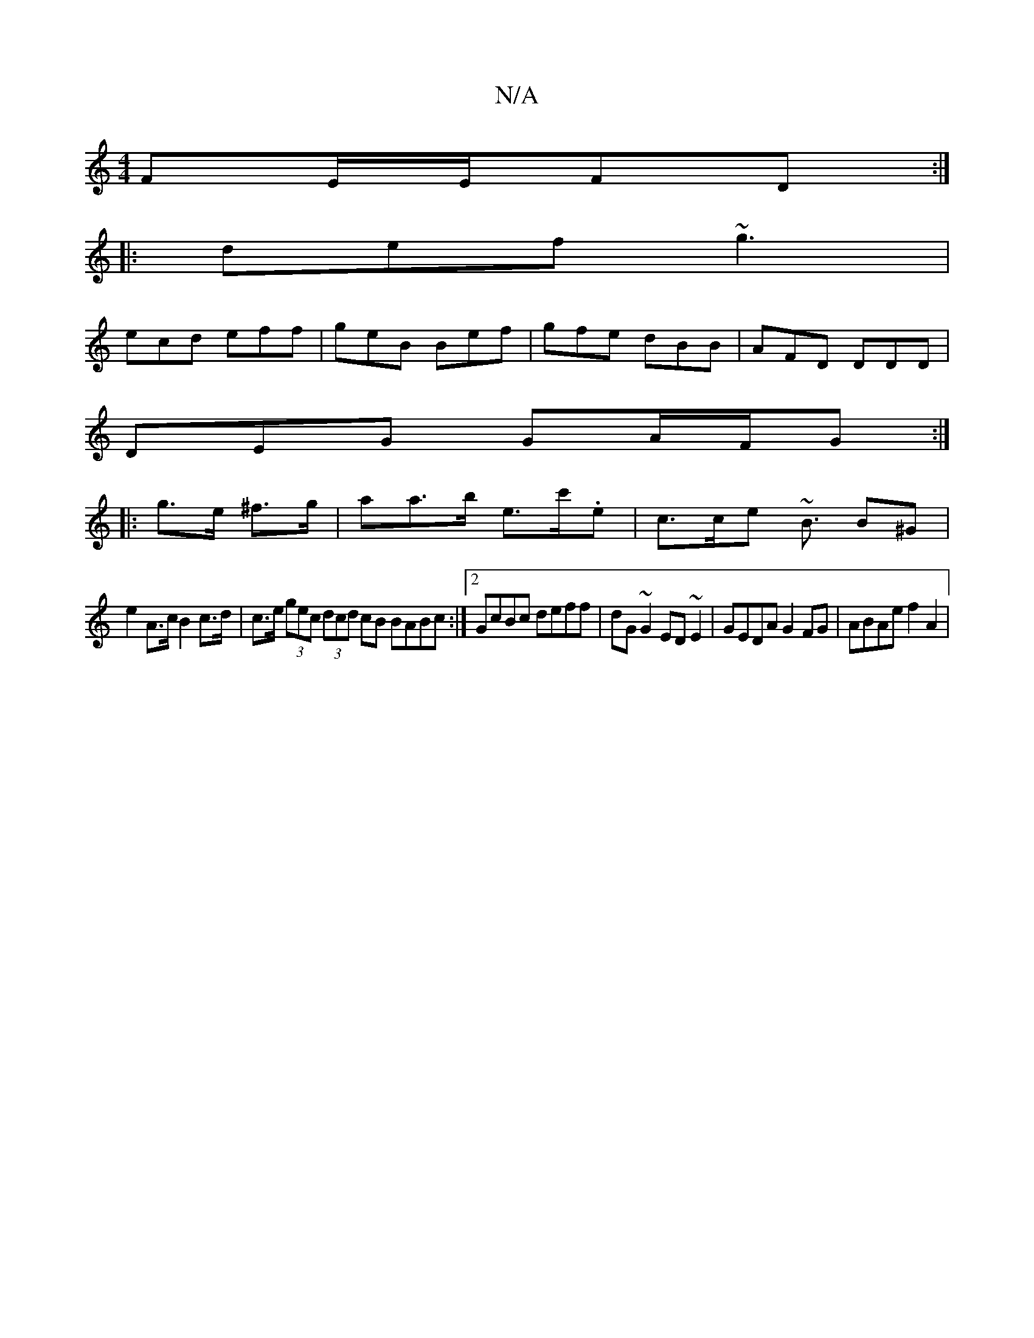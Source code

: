 X:1
T:N/A
M:4/4
R:N/A
K:Cmajor
 FE/E/FD:|
|:def ~g3|
ecd eff|geB Bef|gfe dBB|AFD DDD|
DEG GA/F/G:|
|: g>e ^f>g | aa>b e>c'.e | c>ce ~B3/2 B^G |
e2 A>c B2 c>d | c>e (3gec (3dcd cB BABc:|2 GcBc deff|dG~G2 ED~E2|GEDA G2FG|ABAe f2 A2|
